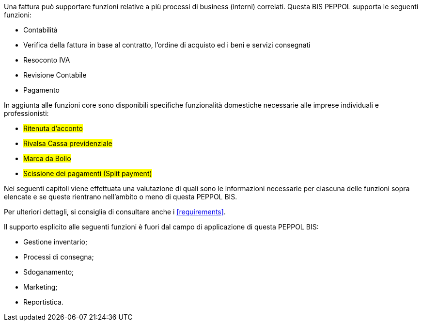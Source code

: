 Una fattura può supportare funzioni relative a più processi di business (interni) correlati. Questa BIS PEPPOL supporta le seguenti funzioni:

* Contabilità
* Verifica della fattura in base al contratto, l'ordine di acquisto ed i beni e servizi consegnati
* Resoconto IVA
* Revisione Contabile
* Pagamento

In aggiunta alle funzioni core sono disponibili specifiche funzionalità domestiche necessarie alle imprese individuali e professionisti:

* #Ritenuta d'acconto#
* #Rivalsa Cassa previdenziale#
* #Marca da Bollo#
* #Scissione dei pagamenti (Split payment)#

Nei seguenti capitoli viene effettuata una valutazione di quali sono le informazioni necessarie per ciascuna delle funzioni sopra elencate e se queste rientrano nell'ambito o meno di questa PEPPOL BIS.

Per ulteriori dettagli, si consiglia di consultare anche i <<requirements>>.

Il supporto esplicito alle seguenti funzioni è fuori dal campo di applicazione di questa PEPPOL BIS:

* Gestione inventario;
* Processi di consegna;
* Sdoganamento;
* Marketing;
* Reportistica.